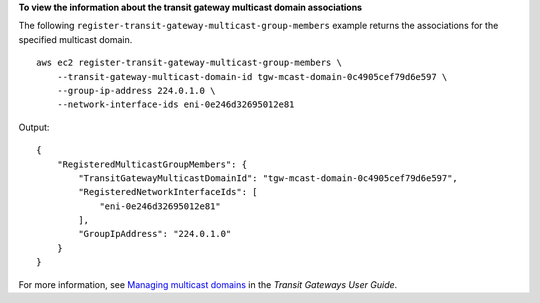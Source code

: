 **To view the information about the transit gateway multicast domain associations**

The following ``register-transit-gateway-multicast-group-members`` example returns the associations for the specified multicast domain. ::

    aws ec2 register-transit-gateway-multicast-group-members \
        --transit-gateway-multicast-domain-id tgw-mcast-domain-0c4905cef79d6e597 \
        --group-ip-address 224.0.1.0 \
        --network-interface-ids eni-0e246d32695012e81

Output::

    {
        "RegisteredMulticastGroupMembers": {
            "TransitGatewayMulticastDomainId": "tgw-mcast-domain-0c4905cef79d6e597",
            "RegisteredNetworkInterfaceIds": [
                "eni-0e246d32695012e81"
            ],
            "GroupIpAddress": "224.0.1.0"
        }
    }

For more information, see `Managing multicast domains <https://docs.aws.amazon.com/vpc/latest/tgw/manage-domain.html>`__ in the *Transit Gateways User Guide*.
